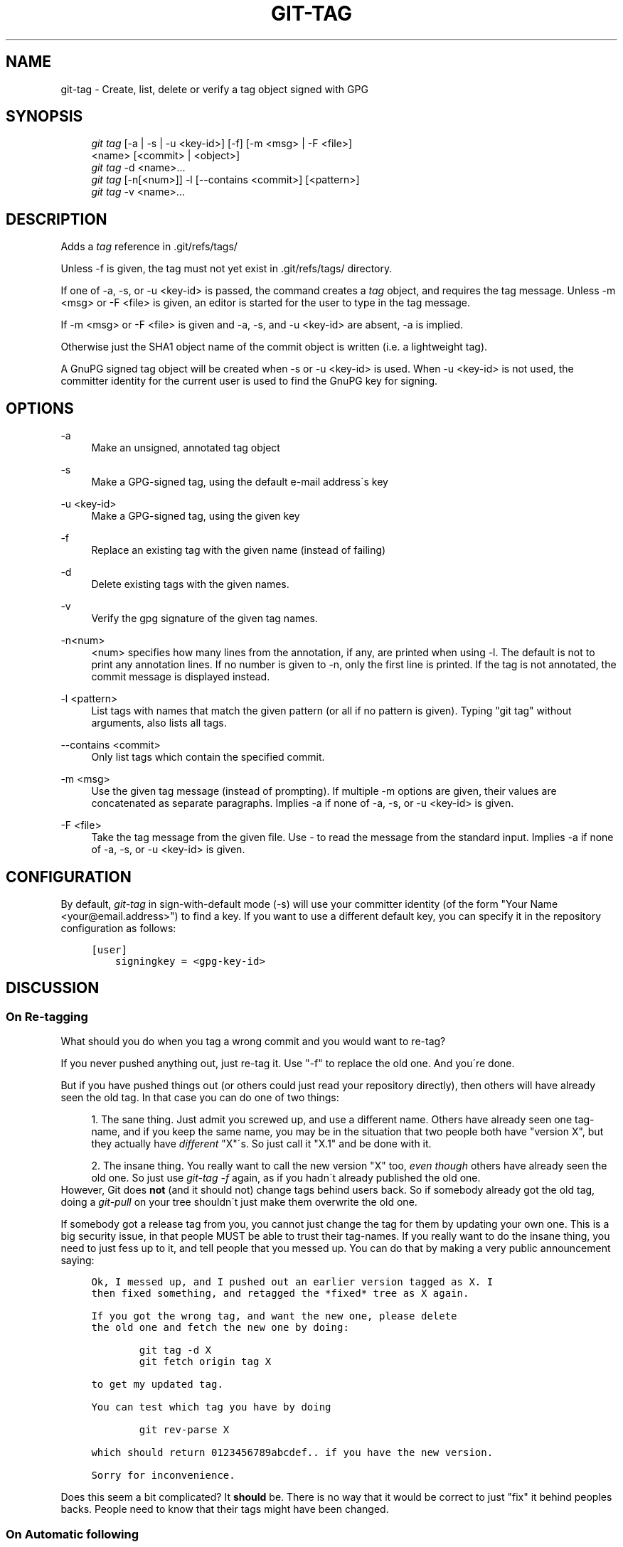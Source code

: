 .\"     Title: git-tag
.\"    Author: 
.\" Generator: DocBook XSL Stylesheets v1.73.2 <http://docbook.sf.net/>
.\"      Date: 07/01/2009
.\"    Manual: Git Manual
.\"    Source: Git 1.6.2.1.423.g442d
.\"
.TH "GIT\-TAG" "1" "07/01/2009" "Git 1\.6\.2\.1\.423\.g442d" "Git Manual"
.\" disable hyphenation
.nh
.\" disable justification (adjust text to left margin only)
.ad l
.SH "NAME"
git-tag - Create, list, delete or verify a tag object signed with GPG
.SH "SYNOPSIS"
.sp
.RS 4
.nf
\fIgit tag\fR [\-a | \-s | \-u <key\-id>] [\-f] [\-m <msg> | \-F <file>]
        <name> [<commit> | <object>]
\fIgit tag\fR \-d <name>\&...
\fIgit tag\fR [\-n[<num>]] \-l [\-\-contains <commit>] [<pattern>]
\fIgit tag\fR \-v <name>\&...
.fi
.RE
.SH "DESCRIPTION"
Adds a \fItag\fR reference in \.git/refs/tags/
.sp
Unless \-f is given, the tag must not yet exist in \.git/refs/tags/ directory\.
.sp
If one of \-a, \-s, or \-u <key\-id> is passed, the command creates a \fItag\fR object, and requires the tag message\. Unless \-m <msg> or \-F <file> is given, an editor is started for the user to type in the tag message\.
.sp
If \-m <msg> or \-F <file> is given and \-a, \-s, and \-u <key\-id> are absent, \-a is implied\.
.sp
Otherwise just the SHA1 object name of the commit object is written (i\.e\. a lightweight tag)\.
.sp
A GnuPG signed tag object will be created when \-s or \-u <key\-id> is used\. When \-u <key\-id> is not used, the committer identity for the current user is used to find the GnuPG key for signing\.
.sp
.SH "OPTIONS"
.PP
\-a
.RS 4
Make an unsigned, annotated tag object
.RE
.PP
\-s
.RS 4
Make a GPG\-signed tag, using the default e\-mail address\'s key
.RE
.PP
\-u <key\-id>
.RS 4
Make a GPG\-signed tag, using the given key
.RE
.PP
\-f
.RS 4
Replace an existing tag with the given name (instead of failing)
.RE
.PP
\-d
.RS 4
Delete existing tags with the given names\.
.RE
.PP
\-v
.RS 4
Verify the gpg signature of the given tag names\.
.RE
.PP
\-n<num>
.RS 4
<num> specifies how many lines from the annotation, if any, are printed when using \-l\. The default is not to print any annotation lines\. If no number is given to
\-n, only the first line is printed\. If the tag is not annotated, the commit message is displayed instead\.
.RE
.PP
\-l <pattern>
.RS 4
List tags with names that match the given pattern (or all if no pattern is given)\. Typing "git tag" without arguments, also lists all tags\.
.RE
.PP
\-\-contains <commit>
.RS 4
Only list tags which contain the specified commit\.
.RE
.PP
\-m <msg>
.RS 4
Use the given tag message (instead of prompting)\. If multiple
\-m
options are given, their values are concatenated as separate paragraphs\. Implies
\-a
if none of
\-a,
\-s, or
\-u <key\-id>
is given\.
.RE
.PP
\-F <file>
.RS 4
Take the tag message from the given file\. Use
\fI\-\fR
to read the message from the standard input\. Implies
\-a
if none of
\-a,
\-s, or
\-u <key\-id>
is given\.
.RE
.SH "CONFIGURATION"
By default, \fIgit\-tag\fR in sign\-with\-default mode (\-s) will use your committer identity (of the form "Your Name <your@email\.address>") to find a key\. If you want to use a different default key, you can specify it in the repository configuration as follows:
.sp
.sp
.RS 4
.nf

\.ft C
[user]
    signingkey = <gpg\-key\-id>
\.ft

.fi
.RE
.SH "DISCUSSION"
.SS "On Re\-tagging"
What should you do when you tag a wrong commit and you would want to re\-tag?
.sp
If you never pushed anything out, just re\-tag it\. Use "\-f" to replace the old one\. And you\'re done\.
.sp
But if you have pushed things out (or others could just read your repository directly), then others will have already seen the old tag\. In that case you can do one of two things:
.sp
.sp
.RS 4
\h'-04' 1.\h'+02'The sane thing\. Just admit you screwed up, and use a different name\. Others have already seen one tag\-name, and if you keep the same name, you may be in the situation that two people both have "version X", but they actually have
\fIdifferent\fR
"X"\'s\. So just call it "X\.1" and be done with it\.
.RE
.sp
.RS 4
\h'-04' 2.\h'+02'The insane thing\. You really want to call the new version "X" too,
\fIeven though\fR
others have already seen the old one\. So just use
\fIgit\-tag \-f\fR
again, as if you hadn\'t already published the old one\.
.RE
However, Git does \fBnot\fR (and it should not) change tags behind users back\. So if somebody already got the old tag, doing a \fIgit\-pull\fR on your tree shouldn\'t just make them overwrite the old one\.
.sp
If somebody got a release tag from you, you cannot just change the tag for them by updating your own one\. This is a big security issue, in that people MUST be able to trust their tag\-names\. If you really want to do the insane thing, you need to just fess up to it, and tell people that you messed up\. You can do that by making a very public announcement saying:
.sp
.sp
.RS 4
.nf

\.ft C
Ok, I messed up, and I pushed out an earlier version tagged as X\. I
then fixed something, and retagged the *fixed* tree as X again\.

If you got the wrong tag, and want the new one, please delete
the old one and fetch the new one by doing:

        git tag \-d X
        git fetch origin tag X

to get my updated tag\.

You can test which tag you have by doing

        git rev\-parse X

which should return 0123456789abcdef\.\. if you have the new version\.

Sorry for inconvenience\.
\.ft

.fi
.RE
Does this seem a bit complicated? It \fBshould\fR be\. There is no way that it would be correct to just "fix" it behind peoples backs\. People need to know that their tags might have been changed\.
.sp
.SS "On Automatic following"
If you are following somebody else\'s tree, you are most likely using tracking branches (refs/heads/origin in traditional layout, or refs/remotes/origin/master in the separate\-remote layout)\. You usually want the tags from the other end\.
.sp
On the other hand, if you are fetching because you would want a one\-shot merge from somebody else, you typically do not want to get tags from there\. This happens more often for people near the toplevel but not limited to them\. Mere mortals when pulling from each other do not necessarily want to automatically get private anchor point tags from the other person\.
.sp
You would notice "please pull" messages on the mailing list says repo URL and branch name alone\. This is designed to be easily cut&pasted to a \fIgit\-fetch\fR command line:
.sp
.sp
.RS 4
.nf

\.ft C
Linus, please pull from

        git://git\.\.\.\./proj\.git master

to get the following updates\.\.\.
\.ft

.fi
.RE
becomes:
.sp
.sp
.RS 4
.nf

\.ft C
$ git pull git://git\.\.\.\./proj\.git master
\.ft

.fi
.RE
In such a case, you do not want to automatically follow other\'s tags\.
.sp
One important aspect of git is it is distributed, and being distributed largely means there is no inherent "upstream" or "downstream" in the system\. On the face of it, the above example might seem to indicate that the tag namespace is owned by upper echelon of people and tags only flow downwards, but that is not the case\. It only shows that the usage pattern determines who are interested in whose tags\.
.sp
A one\-shot pull is a sign that a commit history is now crossing the boundary between one circle of people (e\.g\. "people who are primarily interested in the networking part of the kernel") who may have their own set of tags (e\.g\. "this is the third release candidate from the networking group to be proposed for general consumption with 2\.6\.21 release") to another circle of people (e\.g\. "people who integrate various subsystem improvements")\. The latter are usually not interested in the detailed tags used internally in the former group (that is what "internal" means)\. That is why it is desirable not to follow tags automatically in this case\.
.sp
It may well be that among networking people, they may want to exchange the tags internal to their group, but in that workflow they are most likely tracking with each other\'s progress by having tracking branches\. Again, the heuristic to automatically follow such tags is a good thing\.
.sp
.SS "On Backdating Tags"
If you have imported some changes from another VCS and would like to add tags for major releases of your work, it is useful to be able to specify the date to embed inside of the tag object\. The data in the tag object affects, for example, the ordering of tags in the gitweb interface\.
.sp
To set the date used in future tag objects, set the environment variable GIT_COMMITTER_DATE to one or more of the date and time\. The date and time can be specified in a number of ways; the most common is "YYYY\-MM\-DD HH:MM"\.
.sp
An example follows\.
.sp
.sp
.RS 4
.nf

\.ft C
$ GIT_COMMITTER_DATE="2006\-10\-02 10:31" git tag \-s v1\.0\.1
\.ft

.fi
.RE
.SH "AUTHOR"
Written by Linus Torvalds <torvalds@osdl\.org>, Junio C Hamano <gitster@pobox\.com> and Chris Wright <chrisw@osdl\.org>\.
.sp
.SH "DOCUMENTATION"
Documentation by David Greaves, Junio C Hamano and the git\-list <git@vger\.kernel\.org>\.
.sp
.SH "GIT"
Part of the \fBgit\fR(1) suite
.sp
